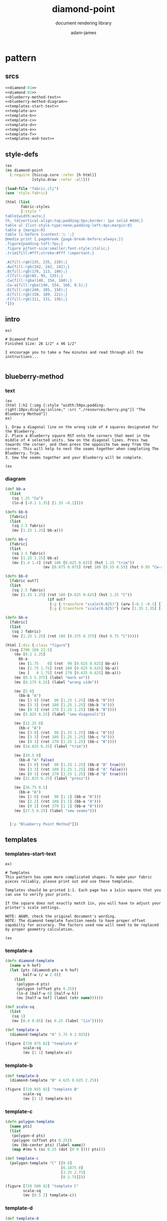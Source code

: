 * pattern
#+Title: diamond-point
#+SUBTITLE: document rendering library
#+AUTHOR: adam-james
#+STARTUP: overview
#+PROPERTY: header-args :cache yes :noweb yes :results inline :mkdirp yes :padline yes :async
#+HTML_DOCTYPE: html5
#+OPTIONS: toc:2 num:nil html-style:nil html-postamble:nil html-preamble:nil html5-fancy:t

** srcs
#+begin_src clojure :tangle ./diamond-point.md
<<diamond-01>>
<<diamond-02>>
<<blueberry-method-text>>
<<blueberry-method-diagram>>
<<templates-start-text>>
<<template-a>>
<<template-b>>
<<template-c>>
<<template-d>>
<<template-e>>
<<template-f>>
<<templates-end-text>>
#+end_src

** style-defs
#+NAME: diamond-01
#+BEGIN_SRC clojure
(ex
(ns diamond-point
  (:require [hiccup.core :refer [h html]]
            [stylo.draw :refer :all]))

(load-file "fabric.clj")
(use 'stylo.fabric)

(html (list
       fabric-styles
       [:style "
table{width:auto;}
th, td{vertical-align:top;padding:5px;border: 1px solid #ddd;}
table ul {list-style-type:none;padding-left:4px;margin:0}
table p {margin:0}
table li:before {content:'▢ ';}
@media print {.pagebreak {page-break-before:always;}}
.figure{padding-left:7px;}
.figure p{font-size:smaller;font-style:italic;}
.trim{fill:#fff;stroke:#fff !important;}

.A{fill:rgb(235, 235, 220);}
.Aw{fill:rgb(242, 242, 242);}
.B{fill:rgb(178, 113, 106);}
.C{fill:rgb(65, 95, 135);}
.Cw{fill:rgba(140, 154, 168);}
.Cw-a{fill:rgba(140, 154, 168, 0.5);}
.D{fill:rgb(240, 185, 158);}
.E{fill:rgb(158, 189, 221);}
.F{fill:rgb(111, 131, 156);}
"]))
#+END_SRC

** intro
#+NAME: diamond-02
#+BEGIN_SRC text
ex)

# Diamond Point
Finished Size: 26 1/2" x 46 1/2"

I encourage you to take a few minutes and read through all the instructions...

#+END_SRC

** blueberry-method
*** text
#+NAME: blueberry-method-text
#+BEGIN_SRC text
(ex
(html [:h2 [:img {:style "width:50px;padding-right:10px;display:inline;" :src "./resources/berry.png"}] "The Blueberry Method"])
ex)

1. Draw a diagonal line on the wrong side of 4 squares designated for the Blueberry.
2. Place a Blueberry square RST onto the corners that meet in the middle of 4 selected units. Sew on the diagonal lines. Press two towards the corner, and then press the opposite two away from the corner. This will help to nest the seams together when completing The Blueberry. Trim.
3. Sew the seams together and your Blueberry will be complete.

(ex
#+END_SRC

*** diagram
#+NAME: blueberry-method-diagram
#+BEGIN_SRC clojure
(def bb-a 
  (list
   (sq 1.25 "Cw")
   (ln-d [-0.1 1.35] [1.35 -0.1])))

(defn bb-b
  [fabric]
  (list
   (sq 2.5 fabric)
   (mv [1.25 1.25] bb-a)))

(defn bb-c
  [fabric]
  (list
   (sq 2.5 fabric)
   (mv [1.25 1.25] bb-a)
   (mv [1.4 1.4] (rot 180 [0.625 0.625] (hst 1.25 "trim"))
                 (mv [0.075 0.075] (rot 180 [0.55 0.55] (hst 0.95 "Cw-a"))))))

(defn bb-d
  [fabric out?]
  (list
   (sq 2.5 fabric)
   (mv [1.25 1.25] (rot 180 [0.625 0.625] (hst 1.25 "C"))
                   (if out?
                    [:g {:transform "scale(0.625)"} (arw [-0.1 -0.1] [1.35 1.35])]
                    [:g {:transform "scale(0.625)"} (arw [1.35 1.35] [-0.1 -0.1])]))))

(defn bb-e
  [fabric]
  (list
   (sq 2 fabric)
   (mv [1.25 1.25] (rot 180 [0.375 0.375] (hst 0.75 "C")))))

(html [:div {:class "figure"}
  (svg [700 160 22.5]
    (mv [0.1 1.25]
      bb-a
      (mv [1.75    0] (rot  90 [0.625 0.625] bb-a))
      (mv [1.75 1.75] (rot 180 [0.625 0.625] bb-a))
      (mv [   0 1.75] (rot 270 [0.625 0.625] bb-a)))
    (mv [0.5 5.375] (label "mark on"))
    (mv [0.175 6.25] (label "wrong side"))
    
    (mv [5 0]
      (bb-b "A")
      (mv [3 0] (rot  90 [1.25 1.25] (bb-b "B")))
      (mv [3 3] (rot 180 [1.25 1.25] (bb-b "A")))
      (mv [0 3] (rot 270 [1.25 1.25] (bb-b "B"))))
    (mv [5.825 6.25] (label "sew diagonals"))
    
    (mv [12.25 0]
      (bb-c "A")
      (mv [3 0] (rot  90 [1.25 1.25] (bb-c "B")))
      (mv [3 3] (rot 180 [1.25 1.25] (bb-c "A")))
      (mv [0 3] (rot 270 [1.25 1.25] (bb-c "B"))))
    (mv [14.625 6.25] (label "trim"))
    
    (mv [19.5 0]
      (bb-d "A" false)
      (mv [3 0] (rot  90 [1.25 1.25] (bb-d "B" true)))
      (mv [3 3] (rot 180 [1.25 1.25] (bb-d "A" false)))
      (mv [0 3] (rot 270 [1.25 1.25] (bb-d "B" true))))
    (mv [21.625 6.25] (label "press"))
    
    (mv [26.75 0.5]
      (bb-e "A")
      (mv [2 0] (rot  90 [1 1] (bb-e "B")))
      (mv [2 2] (rot 180 [1 1] (bb-e "A")))
      (mv [0 2] (rot 270 [1 1] (bb-e "B"))))
    (mv [27.5 6.25] (label "sew seams")))


  [:p "Blueberry Point Method"]])
#+END_SRC

** templates
*** templates-start-text
#+NAME: templates-start-text
#+BEGIN_SRC text
ex)

# Templates
This pattern has some more complicated shapes. To make your fabric pieces reliably, please print out and use these templates.

Templates should be printed 1:1. Each page has a 1x1in square that you can use to verify your prints.

If the square does not exactly match 1in, you will have to adjust your printer's scale settings.

NOTE: ADAM, check the original document's wording.
NOTE: The diamond template function needs to have proper offset capabilty for accuracy. The factors used now will need to be replaced by proper geometry calculation.

(ex
#+END_SRC

*** template-a
#+NAME: template-a
#+BEGIN_SRC clojure
(defn diamond-template
  [name w h hof]
  (let [pts (diamond-pts w h hof)
        half-w (/ w 2.0)]
    (list 
     (polygon-d pts)
     (polygon (offset pts 0.25))
     (ln-d [half-w 0] [half-w h])
     (mv [half-w hof] (label (str name))))))

(def scale-sq
  (list
   (sq 1)
   (mv [0.4 0.85] (sc 0.25 (label "1in")))))

(def template-a
  (diamond-template "A" 5.75 9 2.925))

(figure [720 875 82] "template A"
        scale-sq
        (mv [1 1] template-a))

#+END_SRC

*** template-b
#+NAME: template-b
#+BEGIN_SRC clojure
(def template-b
  (diamond-template "B" 4.625 8.625 2.25))

(figure [720 855 82] "template B"
        scale-sq
        (mv [1 1] template-b))

#+END_SRC

*** template-c
#+NAME: template-c
#+BEGIN_SRC clojure
(defn polygon-template
  [name pts]
  (list
   (polygon-d pts)
   (polygon (offset pts 0.25))
   (mv (bb-center pts) (label name))
   (map #(mv % (sc 0.25 (dot [0 0 ]))) pts)))

(def template-c 
  (polygon-template "C" [[0 0]
                         [6.1875 0]
                         [3.25 2.75]
                         [0 2.75]]))

(figure [720 500 82] "template C"
        scale-sq
        (mv [0.5 2] template-c))

#+END_SRC

*** template-d
#+NAME: template-d
#+BEGIN_SRC clojure
(def template-d
  (polygon-template "D" [[0 0]
                         [6.125 0]
                         [9 2.875]
                         [0 2.875]]))

(figure [720 500 82] "template D"
        scale-sq
        (mv [0.5 2] template-d))

#+END_SRC

*** template-e
#+NAME: template-e
#+BEGIN_SRC clojure
(def template-e
  (polygon-template "E" (hst-pts 3.25)))

(figure [720 360 82] "template E"
        scale-sq
        (mv [2 0.5] template-e))

#+END_SRC

*** template-f
#+NAME: template-f
#+BEGIN_SRC clojure
(def template-f
  (polygon-template "F" [[0 0]
                         [6.625 0]
                         [6.625 2]
                         [6.375 2.25]]))

(figure [720 400 82] "template F"
        scale-sq
        (mv [1.75 2] template-f))

#+END_SRC

*** templates-end-text
#+NAME: templates-end-text
#+BEGIN_SRC text
ex)

templates end.

#+END_SRC

#+BEGIN_SRC html


<path 
  class="ln clr" 
  d="M5.0 0.0 
     L3.061616997868383E-16 5.0
     L-5.0 6.123233995736766E-16
     L-9.184850993605148E-16 -5.0
     Z">
</path>


#+END_SRC
